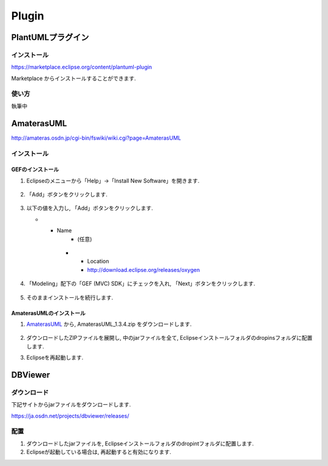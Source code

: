 ========
 Plugin
========

PlantUMLプラグイン
==================

インストール
------------

https://marketplace.eclipse.org/content/plantuml-plugin

Marketplace からインストールすることができます.

.. figure:: images/plantuml_plugin.png


使い方
------

執筆中

AmaterasUML
===========

http://amateras.osdn.jp/cgi-bin/fswiki/wiki.cgi?page=AmaterasUML


インストール
------------

GEFのインストール
~~~~~~~~~~~~~~~~~
#. Eclipseのメニューから「Help」→「Install New Software」を開きます.

   .. figure:: images/install_new_software.png

#. 「Add」ボタンをクリックします.

   .. figure:: images/install_new_software_add.png

#. 以下の値を入力し, 「Add」ボタンをクリックします.

   .. list-table::

   * - Name
        - (任意)
      * - Location
        - http://download.eclipse.org/releases/oxygen

   .. figure:: images/add_location_url.png

#. 「Modeling」配下の「GEF (MVC) SDK」にチェックを入れ,
   「Next」ボタンをクリックします.

   .. figure:: images/select_gef.png

#. そのままインストールを続行します.

AmaterasUMLのインストール
~~~~~~~~~~~~~~~~~~~~~~~~~
#. `AmaterasUML <http://amateras.osdn.jp/cgi-bin/fswiki/wiki.cgi?page=AmaterasUML>`__
   から, AmaterasUML_1.3.4.zip をダウンロードします.

   .. figure:: images/amateras_download.png

#. ダウンロードしたZIPファイルを展開し,
   中のjarファイルを全て,
   Eclipseインストールフォルダのdropinsフォルダに配置します.

#. Eclipseを再起動します.


DBViewer
========

ダウンロード
------------

下記サイトからjarファイルをダウンロードします.

https://ja.osdn.net/projects/dbviewer/releases/

.. figure:: images/dbviewer_download.png

配置
----

#. ダウンロードしたjarファイルを,
   Eclipseインストールフォルダのdropintフォルダに配置します.

#. Eclipseが起動している場合は, 再起動すると有効になります.

